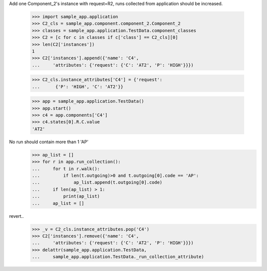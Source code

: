 Add one Component_2's instance with request=R2, runs
collected from application should be increased.

    >>> import sample_app.application
    >>> C2_cls = sample_app.component.component_2.Component_2
    >>> classes = sample_app.application.TestData.component_classes
    >>> C2 = [c for c in classes if c['class'] == C2_cls][0]
    >>> len(C2['instances'])
    1
    >>> C2['instances'].append({'name': 'C4',
    ...     'attributes': {'request': {'C': 'AT2', 'P': 'HIGH'}}})

    >>> C2_cls.instance_attributes['C4'] = {'request':
    ...      {'P': 'HIGH', 'C': 'AT2'}}

    >>> app = sample_app.application.TestData()
    >>> app.start()
    >>> c4 = app.components['C4']
    >>> c4.states[0].R.C.value
    'AT2'

No run should contain more than 1 'AP'
    >>> ap_list = []
    >>> for r in app.run_collection():
    ...     for t in r.walk():
    ...         if len(t.outgoing)>0 and t.outgoing[0].code == 'AP':
    ...             ap_list.append(t.outgoing[0].code)
    ...     if len(ap_list) > 1:
    ...         print(ap_list)
    ...     ap_list = []

revert..
    >>> _v = C2_cls.instance_attributes.pop('C4')
    >>> C2['instances'].remove({'name': 'C4',
    ...     'attributes': {'request': {'C': 'AT2', 'P': 'HIGH'}}})
    >>> delattr(sample_app.application.TestData,
    ...     sample_app.application.TestData._run_collection_attribute)

